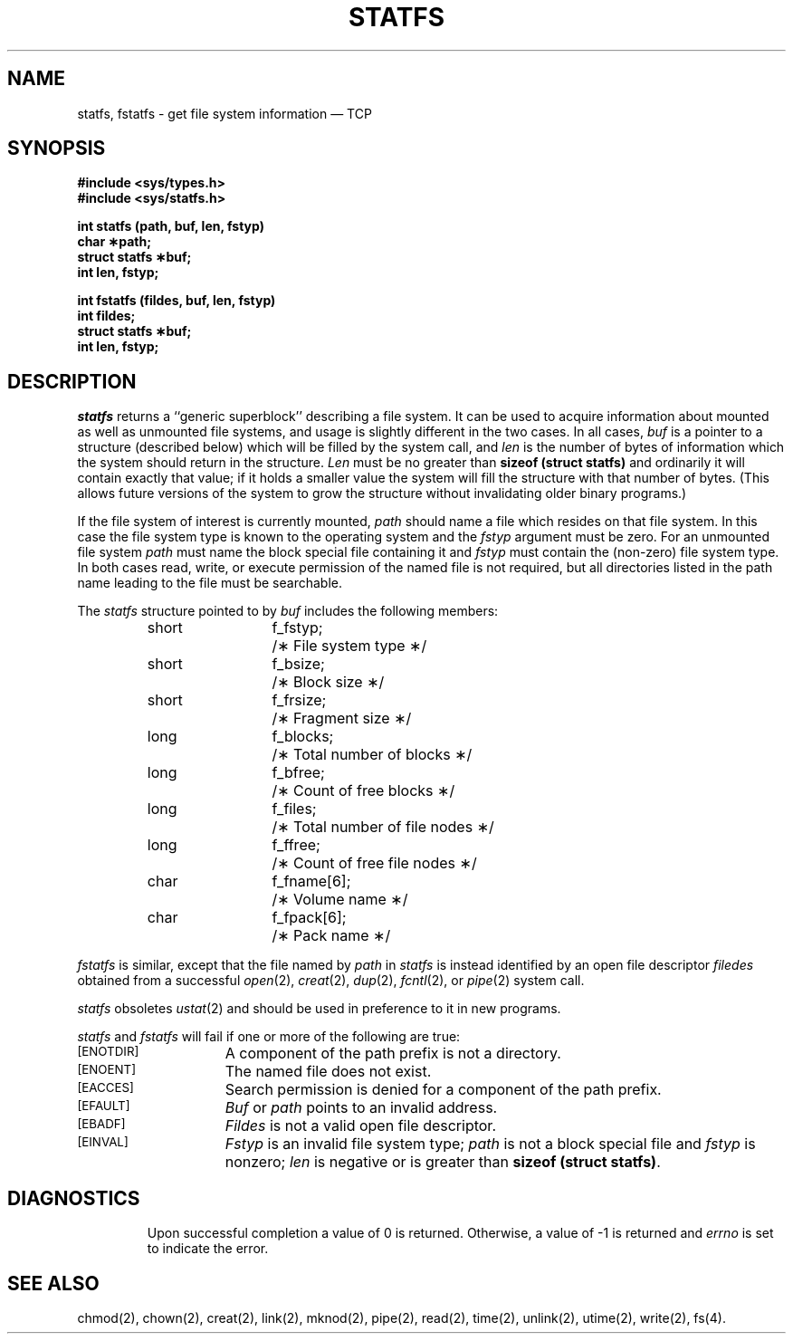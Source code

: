 '\"macro stdmacro
.\"'\"! tbl |mmdoc
'\"macro stdmacro
.if n .pH g2.statfs @(#)statfs	30.3 of 3/18/86
.nr X
.if \nX=0 .ds x} STATFS 2 "" "\&"
.if \nX=1 .ds x} STATFS 2 ""
.if \nX=2 .ds x} STATFS 2 "" "\&"
.if \nX=3 .ds x} STATFS "" "" "\&"
.TH STATFS 2
.SH NAME
statfs, fstatfs \- get file system information \(em TCP
.SH SYNOPSIS
.B #include <sys/types.h>
.br
.B #include <sys/statfs.h>
.PP
.B int statfs (path, buf, len, fstyp)
.br
.B char \(**path;
.br
.B struct statfs \(**buf;
.br
.B int len, fstyp;
.PP
.B int fstatfs (fildes, buf, len, fstyp)
.br
.B int fildes;
.br
.B struct statfs \(**buf;
.br
.B int len, fstyp;
.SH DESCRIPTION
.I statfs\^
returns a ``generic superblock'' describing a file system.
It can be used to acquire information about mounted as well as
unmounted file systems, and usage is slightly different in the two cases.
In all cases,
.I buf\^
is a pointer to a structure (described below) which will be filled by
the system call, and
.I len\^
is the number of bytes of information which the system should return
in the structure.
.I Len\^
must be no greater than
.B sizeof (struct statfs)
and ordinarily it will contain exactly that value;
if it holds a smaller value the system will fill the structure
with that number of bytes.  (This allows future versions of the system
to grow the structure without invalidating older binary programs.)
.PP
If the file system of interest is currently mounted,
.I path\^
should name a file which resides on that file system.
In this case the file system type is known to the operating system
and the
.I fstyp\^
argument must be zero.
For an unmounted file system
.I path\^
must name the block special file containing it and
.I fstyp\^
must contain the (non-zero) file system type.
In both cases read, write, or execute permission of the named file
is not required,
but all directories
listed in the
path name
leading to the file must be searchable.
.PP
The
.I statfs\^
structure pointed to by
.I buf\^
includes the following members:
.RS
.ta 8n 20n
short	f_fstyp;	/\(** File system type \(**/
.br
short	f_bsize;	/\(** Block size \(**/
.br
short	f_frsize;	/\(** Fragment size \(**/
.br
long	f_blocks;	/\(** Total number of blocks \(**/
.br
long	f_bfree;	/\(** Count of free blocks \(**/
.br
long	f_files;	/\(** Total number of file nodes \(**/
.br
long	f_ffree;	/\(** Count of free file nodes \(**/
.br
char	f_fname[6];	/\(** Volume name \(**/
.br
char	f_fpack[6];	/\(** Pack name \(**/
.RE
.PP
.I fstatfs\^
is similar, except that the file named by
.I path\^
in
.I statfs\^
is instead identified by an open file descriptor
.I filedes\^
obtained from a successful
\f2open\f1(2),
\f2creat\f1(2),
\f2dup\f1(2),
\f2fcntl\f1(2),
or
\f2pipe\f1(2)
system call.
.PP
.I statfs\^
obsoletes
.IR ustat (2)
and should be used in preference to it in new programs.
.PP
.I statfs\^
and
.I fstatfs\^
will fail if one or more of the following are true:
.TP 15
.SM
\%[ENOTDIR]
A component of the
path prefix
is not a directory.
.TP
.SM
\%[ENOENT]
The named file does not exist.
.TP
.SM
\%[EACCES]
Search permission is denied for a component of the
path prefix.
.TP
.SM
\%[EFAULT]
.I Buf\^
or
.I path\^
points to an invalid address.
.TP 15
.SM
\%[EBADF]
.I Fildes\^
is not a valid open file descriptor.
.TP 15
.SM
\%[EINVAL]
.I Fstyp\^
is an invalid file system type;
.I path\^
is not a block special file and
.I fstyp\^
is nonzero;
.I len\^
is negative or is greater than
.BR "sizeof (struct statfs)" .
.TP 15
.SH "DIAGNOSTICS"
Upon successful completion a value of 0 is returned.
Otherwise, a value of \-1 is returned and
.I errno\^
is set to indicate the error.
.SH "SEE ALSO"
chmod(2), chown(2), creat(2), link(2), mknod(2), pipe(2), read(2), time(2), unlink(2), utime(2), write(2), fs(4).
.Ee
